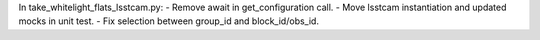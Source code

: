 In take_whitelight_flats_lsstcam.py:
- Remove await in get_configuration call.
- Move lsstcam instantiation and updated mocks in unit test.
- Fix selection between group_id and block_id/obs_id.
